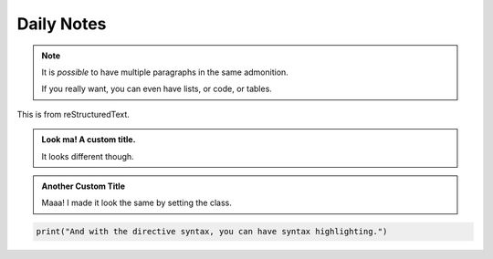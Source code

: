 Daily Notes
===========

.. note::
   It is *possible* to have multiple paragraphs in the same admonition.

   If you really want, you can even have lists, or code, or tables.


This is from reStructuredText.

.. admonition:: Look ma! A custom title.

   It looks different though.


.. admonition:: Another Custom Title
   :class: note

   Maaa! I made it look the same by setting the class.

.. code:: python

    print("And with the directive syntax, you can have syntax highlighting.")